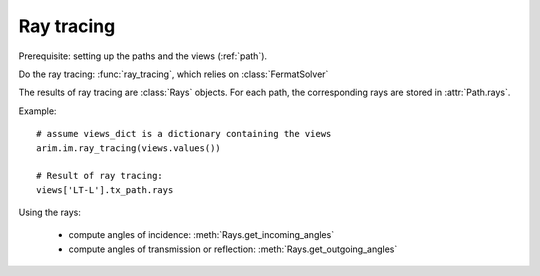 ===========
Ray tracing
===========

.. py:currentmodule:: arim.im.fermat_solver

Prerequisite: setting up the paths and the views (:ref:`path`).

Do the ray tracing: :func:`ray_tracing`, which relies on :class:`FermatSolver`

The results of ray tracing are :class:`Rays` objects. For each path, the corresponding rays
are stored in :attr:`Path.rays`.

Example::

  # assume views_dict is a dictionary containing the views
  arim.im.ray_tracing(views.values())

  # Result of ray tracing:
  views['LT-L'].tx_path.rays


Using the rays:

  - compute angles of incidence: :meth:`Rays.get_incoming_angles`
  - compute angles of transmission or reflection: :meth:`Rays.get_outgoing_angles`

